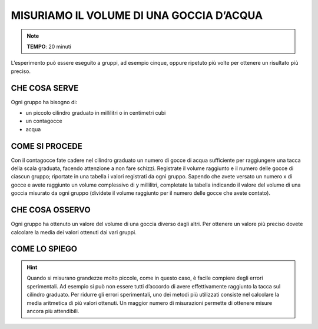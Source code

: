 MISURIAMO IL VOLUME DI UNA GOCCIA D’ACQUA
=========================================

.. note::
   **TEMPO**: 20 minuti

L’esperimento può essere eseguito a gruppi, ad esempio cinque, oppure ripetuto più volte per ottenere un risultato più preciso.

CHE COSA SERVE
--------------

Ogni gruppo ha bisogno di:

- un piccolo cilindro graduato in millilitri o in centimetri cubi
- un contagocce
- acqua

.. image:: 01_volgoccia.png
   :height: 400 px
   :align: center 

COME SI PROCEDE
---------------

Con il contagocce fate cadere nel cilindro graduato un numero di gocce di acqua sufficiente per raggiungere una tacca della scala graduata, facendo attenzione a non fare schizzi.
Registrate il volume raggiunto e il numero delle gocce di ciascun gruppo; riportate in una tabella i valori registrati da ogni gruppo.
Sapendo che avete versato un numero x di gocce e avete raggiunto un volume complessivo di y millilitri, completate la tabella indicando il valore del volume di una goccia misurato da ogni gruppo (dividete il volume raggiunto per il numero delle gocce che avete contato).

CHE COSA OSSERVO
----------------

Ogni gruppo ha ottenuto un valore del volume di una goccia diverso dagli altri. Per ottenere un valore più preciso dovete calcolare la media dei valori ottenuti dai vari gruppi.

COME LO SPIEGO
--------------

.. hint::   
   Quando si misurano grandezze molto piccole, come in questo caso, è facile compiere degli errori sperimentali. Ad esempio si può non essere tutti d’accordo di avere effettivamente raggiunto la tacca sul cilindro graduato. Per ridurre gli errori sperimentali, uno dei metodi più utilizzati consiste nel calcolare la media aritmetica di più valori ottenuti. Un maggior numero di misurazioni permette di ottenere misure ancora più attendibili.


